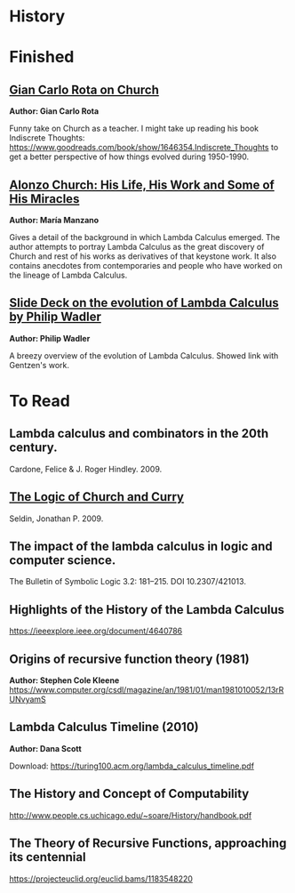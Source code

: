 * History

* Finished

** [[http://www-history.mcs.st-andrews.ac.uk/history/Extras/Rota_Church.html][Gian Carlo Rota on Church]]

*Author: Gian Carlo Rota*

Funny take on Church as a teacher. I might take up reading his book
Indiscrete Thoughts:
https://www.goodreads.com/book/show/1646354.Indiscrete_Thoughts to get
a better perspective of how things evolved during 1950-1990.

** [[https://www.tandfonline.com/doi/abs/10.1080/01445349708837290][Alonzo Church: His Life, His Work and Some of His Miracles]]
*Author: María Manzano*


Gives a detail of the background in which Lambda Calculus emerged. The
author attempts to portray Lambda Calculus as the great discovery of
Church and rest of his works as derivatives of that keystone work. It
also contains anecdotes from contemporaries and people who have worked
on the lineage of Lambda Calculus.

** [[https://homepages.inf.ed.ac.uk/wadler/papers/leicester/leicester-turing.pdf][Slide Deck on the evolution of Lambda Calculus by Philip Wadler]]
*Author: Philip Wadler*

A breezy overview of the evolution of Lambda Calculus. Showed link
with Gentzen's work.


* To Read

** Lambda calculus and combinators in the 20th century.
Cardone, Felice & J. Roger Hindley. 2009. 

** [[http://people.uleth.ca/~jonathan.seldin/CCL.pdf][The Logic of Church and Curry]]
Seldin, Jonathan P. 2009. 

** The impact of the lambda calculus in logic and computer science.
The Bulletin of Symbolic Logic 3.2: 181–215. DOI 10.2307/421013.

** Highlights of the History of the  Lambda Calculus
https://ieeexplore.ieee.org/document/4640786

** Origins of recursive function theory (1981)
*Author: Stephen Cole Kleene*
https://www.computer.org/csdl/magazine/an/1981/01/man1981010052/13rRUNvyamS

** Lambda Calculus Timeline (2010)
*Author: Dana Scott*

Download: https://turing100.acm.org/lambda_calculus_timeline.pdf

** The History and Concept of Computability
http://www.people.cs.uchicago.edu/~soare/History/handbook.pdf

** The Theory of Recursive Functions, approaching its centennial
https://projecteuclid.org/euclid.bams/1183548220
